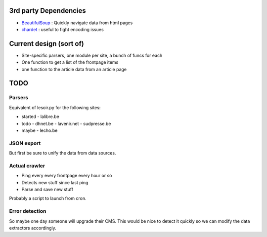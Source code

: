 

3rd party Dependencies
----------------------

- `BeautifulSoup <http://www.crummy.com/software/BeautifulSoup/>`_ :
  Quickly navigate data from html pages
- `chardet <http://chardet.feedparser.org/>`_ : useful to fight encoding issues



Current design (sort of)
------------------------

- Site-specific parsers, one module per site, a bunch of funcs for each
- One function to get a list of the frontpage items
- one function to the article data from an article page


TODO
----

Parsers
~~~~~~~

Equivalent of lesoir.py for the following sites:

- started 
  - lalibre.be
- todo
  - dhnet.be
  - lavenir.net
  - sudpresse.be
- maybe 
  - lecho.be



JSON export
~~~~~~~~~~~

But first be sure to unify the data from data sources.



Actual crawler
~~~~~~~~~~~~~~~

- Ping every every frontpage every hour or so
- Detects new stuff since last ping
- Parse and save new stuff

Probably a script to launch from cron.



Error detection
~~~~~~~~~~~~~~~

So maybe one day someone will upgrade their CMS.
This would be nice to detect it quickly so we can modify the data
extractors accordingly.

